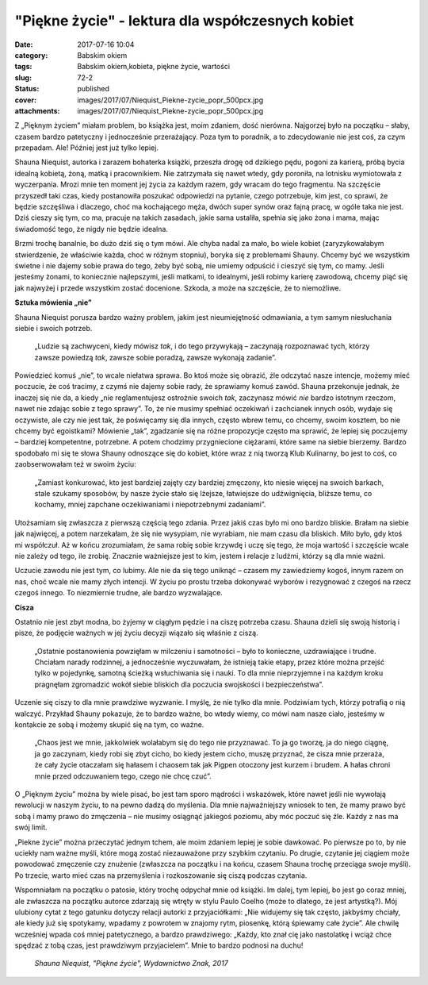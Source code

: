 "Piękne życie" - lektura dla współczesnych kobiet		
########################################################
:date: 2017-07-16 10:04
:category: Babskim okiem
:tags: Babskim okiem,kobieta, piękne życie, wartości
:slug: 72-2
:status: published
:cover: images/2017/07/Niequist_Piekne-zycie_popr_500pcx.jpg
:attachments: images/2017/07/Niequist_Piekne-zycie_popr_500pcx.jpg

Z „Pięknym życiem” miałam problem, bo książka jest, moim zdaniem, dość nierówna. Najgorzej było na początku – słaby, czasem bardzo patetyczny i jednocześnie przerażający. Poza tym to poradnik, a to zdecydowanie nie jest coś, za czym przepadam. Ale! Później jest już tylko lepiej.

Shauna Niequist, autorka i zarazem bohaterka książki, przeszła drogę od dzikiego pędu, pogoni za karierą, próbą bycia idealną kobietą, żoną, matką i pracownikiem. Nie zatrzymała się nawet wtedy, gdy poroniła, na lotnisku wymiotowała z wyczerpania. Mrozi mnie ten moment jej życia za każdym razem, gdy wracam do tego fragmentu. Na szczęście przyszedł taki czas, kiedy postanowiła poszukać odpowiedzi na pytanie, czego potrzebuje, kim jest, co sprawi, że będzie szczęśliwa i dlaczego, choć ma kochającego męża, dwóch super synów oraz fajną pracę, w ogóle taka nie jest. Dziś cieszy się tym, co ma, pracuje na takich zasadach, jakie sama ustaliła, spełnia się jako żona i mama, mając świadomość tego, że nigdy nie będzie idealna.

Brzmi trochę banalnie, bo dużo dziś się o tym mówi. Ale chyba nadal za mało, bo wiele kobiet (zaryzykowałabym stwierdzenie, że właściwie każda, choć w różnym stopniu), boryka się z problemami Shauny. Chcemy być we wszystkim świetne i nie dajemy sobie prawa do tego, żeby być sobą, nie umiemy odpuścić i cieszyć się tym, co mamy. Jeśli jesteśmy żonami, to koniecznie najlepszymi, jeśli matkami, to idealnymi, jeśli robimy karierę zawodową, chcemy piąć się jak najwyżej i przede wszystkim zostać docenione. Szkoda, a może na szczęście, że to niemożliwe.

**Sztuka mówienia „nie”**

Shauna Niequist porusza bardzo ważny problem, jakim jest nieumiejętność odmawiania, a tym samym niesłuchania siebie i swoich potrzeb.

   „Ludzie są zachwyceni, kiedy mówisz *tak*, i do tego przywykają – zaczynają rozpoznawać tych, którzy zawsze powiedzą *tak*, zawsze sobie poradzą, zawsze wykonają zadanie”.

Powiedzieć komuś „nie”, to wcale niełatwa sprawa. Bo ktoś może się obrazić, źle odczytać nasze intencje, możemy mieć poczucie, że coś tracimy, z czymś nie dajemy sobie rady, że sprawiamy komuś zawód. Shauna przekonuje jednak, że inaczej się nie da, a kiedy „nie reglamentujesz ostrożnie swoich *tak*, zaczynasz mówić *nie* bardzo istotnym rzeczom, nawet nie zdając sobie z tego sprawy”. To, że nie musimy spełniać oczekiwań i zachcianek innych osób, wydaje się oczywiste, ale czy nie jest tak, że poświęcamy się dla innych, często wbrew temu, co chcemy, swoim kosztem, bo nie chcemy być egoistkami? Mówienie „tak”, zgadzanie się na różne propozycje często ma sprawić, że lepiej się poczujemy – bardziej kompetentne, potrzebne. A potem chodzimy przygniecione ciężarami, które same na siebie bierzemy. Bardzo spodobało mi się te słowa Shauny odnoszące się do kobiet, które wraz z nią tworzą Klub Kulinarny, bo jest to coś, co zaobserwowałam też w swoim życiu:

   „Zamiast konkurować, kto jest bardziej zajęty czy bardziej zmęczony, kto niesie więcej na swoich barkach, stale szukamy sposobów, by nasze życie stało się lżejsze, łatwiejsze do udźwignięcia, bliższe temu, co kochamy, mniej zapchane oczekiwaniami i niepotrzebnymi zadaniami”.

Utożsamiam się zwłaszcza z pierwszą częścią tego zdania. Przez jakiś czas było mi ono bardzo bliskie. Brałam na siebie jak najwięcej, a potem narzekałam, że się nie wysypiam, nie wyrabiam, nie mam czasu dla bliskich. Miło było, gdy ktoś mi współczuł. Aż w końcu zrozumiałam, że sama robię sobie krzywdę i uczę się tego, że moja wartość i szczęście wcale nie zależy od tego, ile zrobię. Znacznie ważniejsze jest to kim, jestem i relacje z ludźmi, którzy są dla mnie ważni.

Uczucie zawodu nie jest tym, co lubimy. Ale nie da się tego uniknąć – czasem my zawiedziemy kogoś, innym razem on nas, choć wcale nie mamy złych intencji. W życiu po prostu trzeba dokonywać wyborów i rezygnować z czegoś na rzecz czegoś innego. To niezmiernie trudne, ale bardzo wyzwalające.

**Cisza**

Ostatnio nie jest zbyt modna, bo żyjemy w ciągłym pędzie i na ciszę potrzeba czasu. Shauna dzieli się swoją historią i pisze, że podjęcie ważnych w jej życiu decyzji wiązało się właśnie z ciszą.

   „Ostatnie postanowienia powzięłam w milczeniu i samotności – było to konieczne, uzdrawiające i trudne. Chciałam narady rodzinnej, a jednocześnie wyczuwałam, że istnieją takie etapy, przez które można przejść tylko w pojedynkę, samotną ścieżką wsłuchiwania się i nauki. To dla mnie nieprzyjemne i na każdym kroku pragnęłam zgromadzić wokół siebie bliskich dla poczucia swojskości i bezpieczeństwa”.

Uczenie się ciszy to dla mnie prawdziwe wyzwanie. I myślę, że nie tylko dla mnie. Podziwiam tych, którzy potrafią o nią walczyć. Przykład Shauny pokazuje, że to bardzo ważne, bo wtedy wiemy, co mówi nam nasze ciało, jesteśmy w kontakcie ze sobą i możemy skupić się na tym, co ważne.

   „Chaos jest we mnie, jakkolwiek wolałabym się do tego nie przyznawać. To ja go tworzę, ja do niego ciągnę, ja go zaczynam, kiedy robi się zbyt cicho, bo kiedy jestem cicho, muszę przyznać, że cisza mnie przeraża, że cały życie otaczałam się hałasem i chaosem tak jak Pigpen otoczony jest kurzem i brudem. A hałas chroni mnie przed odczuwaniem tego, czego nie chcę czuć”.

 

O „Pięknym życiu” można by wiele pisać, bo jest tam sporo mądrości i wskazówek, które nawet jeśli nie wywołają rewolucji w naszym życiu, to na pewno dadzą do myślenia. Dla mnie najważniejszy wniosek to ten, że mamy prawo być sobą i mamy prawo do zmęczenia – nie musimy osiągnąć jakiegoś poziomu, aby móc poczuć się źle. Każdy z nas ma swój limit.

„Piekne życie” można przeczytać jednym tchem, ale moim zdaniem lepiej je sobie dawkować. Po pierwsze po to, by nie uciekły nam ważne myśli, które mogą zostać niezauważone przy szybkim czytaniu. Po drugie, czytanie jej ciągiem może powodować zmęczenie czy znużenie (zwłaszcza na początku i na końcu, czasem Shauna trochę przeciąga swoje myśli). Po trzecie, warto mieć czas na przemyślenia i rozkoszowanie się ciszą podczas czytania.

Wspomniałam na początku o patosie, który trochę odpychał mnie od książki. Im dalej, tym lepiej, bo jest go coraz mniej, ale zwłaszcza na początku autorce zdarzają się wtręty w stylu Paulo Coelho (może to dlatego, że jest artystką?). Mój ulubiony cytat z tego gatunku dotyczy relacji autorki z przyjaciółkami: „Nie widujemy się tak często, jakbyśmy chciały, ale kiedy już się spotykamy, wpadamy z powrotem w znajomy rytm, piosenkę, którą śpiewamy całe życie”. Ale chwilę wcześniej wpada coś mniej patetycznego, a bardzo prawdziwego: „Każdy, kto znał cię jako nastolatkę i wciąż chce spędzać z tobą czas, jest prawdziwym przyjacielem”. Mnie to bardzo podnosi na duchu!

 *Shauna Niequist, "Piękne życie", Wydawnictwo Znak, 2017*

 
